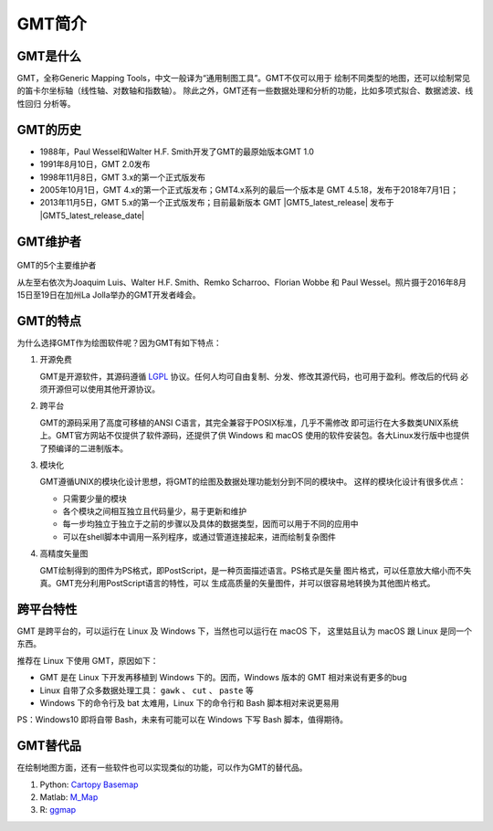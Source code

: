 GMT简介
=======

GMT是什么
---------

GMT，全称Generic Mapping Tools，中文一般译为“通用制图工具”。GMT不仅可以用于
绘制不同类型的地图，还可以绘制常见的笛卡尔坐标轴（线性轴、对数轴和指数轴）。
除此之外，GMT还有一些数据处理和分析的功能，比如多项式拟合、数据滤波、线性回归
分析等。

GMT的历史
---------

- 1988年，Paul Wessel和Walter H.F. Smith开发了GMT的最原始版本GMT 1.0
- 1991年8月10日，GMT 2.0发布
- 1998年11月8日，GMT 3.x的第一个正式版发布
- 2005年10月1日，GMT 4.x的第一个正式版发布；GMT4.x系列的最后一个版本是
  GMT 4.5.18，发布于2018年7月1日；
- 2013年11月5日，GMT 5.x的第一个正式版发布；目前最新版本 GMT |GMT5_latest_release|
  发布于  |GMT5_latest_release_date|

GMT维护者
---------

.. figure:: /static_images/GMT5_Summit_2016.jpg
   :width: 100%
   :align: center

   GMT的5个主要维护者

   从左至右依次为Joaquim Luis、Walter H.F. Smith、Remko Scharroo、Florian Wobbe
   和 Paul Wessel。照片摄于2016年8月15日至19日在加州La Jolla举办的GMT开发者峰会。

GMT的特点
---------

为什么选择GMT作为绘图软件呢？因为GMT有如下特点：

#. 开源免费

   GMT是开源软件，其源码遵循 `LGPL <https://zh.wikipedia.org/zh-cn/GNU宽通用公共许可证>`_
   协议。任何人均可自由复制、分发、修改其源代码，也可用于盈利。修改后的代码
   必须开源但可以使用其他开源协议。

#. 跨平台

   GMT的源码采用了高度可移植的ANSI C语言，其完全兼容于POSIX标准，几乎不需修改
   即可运行在大多数类UNIX系统上。GMT官方网站不仅提供了软件源码，还提供了供
   Windows 和 macOS 使用的软件安装包。各大Linux发行版中也提供了预编译的二进制版本。

#. 模块化

   GMT遵循UNIX的模块化设计思想，将GMT的绘图及数据处理功能划分到不同的模块中。
   这样的模块化设计有很多优点：

   - 只需要少量的模块
   - 各个模块之间相互独立且代码量少，易于更新和维护
   - 每一步均独立于独立于之前的步骤以及具体的数据类型，因而可以用于不同的应用中
   - 可以在shell脚本中调用一系列程序，或通过管道连接起来，进而绘制复杂图件

#. 高精度矢量图

   GMT绘制得到的图件为PS格式，即PostScript，是一种页面描述语言。PS格式是矢量
   图片格式，可以任意放大缩小而不失真。GMT充分利用PostScript语言的特性，可以
   生成高质量的矢量图件，并可以很容易地转换为其他图片格式。

跨平台特性
----------

GMT 是跨平台的，可以运行在 Linux 及 Windows 下，当然也可以运行在 macOS 下，
这里姑且认为 macOS 跟 Linux 是同一个东西。

推荐在 Linux 下使用 GMT，原因如下：

- GMT 是在 Linux 下开发再移植到 Windows 下的。因而，Windows 版本的 GMT 相对来说有更多的bug
- Linux 自带了众多数据处理工具： ``gawk`` 、 ``cut`` 、 ``paste`` 等
- Windows 下的命令行及 bat 太难用，Linux 下的命令行和 Bash 脚本相对来说更易用

PS：Windows10 即将自带 Bash，未来有可能可以在 Windows 下写 Bash 脚本，值得期待。

GMT替代品
---------

在绘制地图方面，还有一些软件也可以实现类似的功能，可以作为GMT的替代品。

#. Python: `Cartopy <https://scitools.org.uk/cartopy/>`_ `Basemap <http://matplotlib.org/basemap/>`_
#. Matlab: `M_Map <https://www.eoas.ubc.ca/~rich/map.html>`_
#. R: `ggmap <https://github.com/dkahle/ggmap>`_

.. TODO:: 更多替代品
